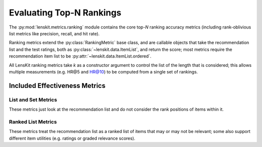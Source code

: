 Evaluating Top-N Rankings
=========================

.. py:currentmodule:: lenskit.metrics.ranking

.. _eval-topn:

The :py:mod:`lenskit.metrics.ranking` module contains the core top-*N* ranking
accuracy metrics (including rank-oblivious list metrics like precision, recall,
and hit rate).

Ranking metrics extend the :py:class:`RankingMetric` base class, and are
callable objects that take the recommendation list and the test ratings, both as
:py:class:`~lenskit.data.ItemList`, and return the score; most metrics require
the recommendation item list to be :py:attr:`~lenskit.data.ItemList.ordered`.

All LensKit ranking metrics take `k` as a constructor argument to control the
list of the length that is considered; this allows multiple measurements (e.g.
HR@5 and HR@10) to be computed from a single set of rankings.

.. versionchanged:: 2024.1
    The top-N accuracy metric interface has changed to use item lists, and to
    be simpler to implement.

Included Effectiveness Metrics
~~~~~~~~~~~~~~~~~~~~~~~~~~~~~~

List and Set Metrics
--------------------

These metrics just look at the recommendation list and do not consider the rank
positions of items within it.

.. autosummary::
    Hit
    Precision
    Recall

Ranked List Metrics
-------------------

These metrics treat the recommendation list as a ranked list of items that may
or may not be relevant; some also support different item utilities (e.g. ratings
or graded relevance scores).

.. autosummary::
    RecipRank
    RBP
    NDCG
